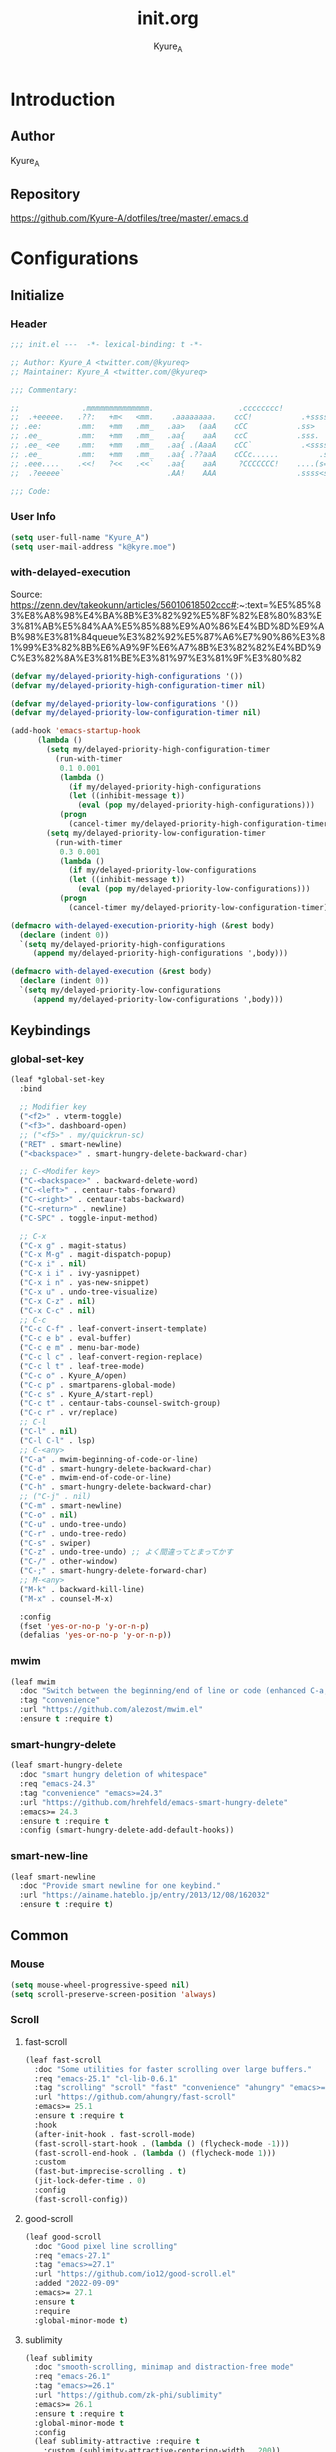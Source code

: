 #+title: init.org
#+description: Kyure_A's Emacs config
#+author: Kyure_A

* Introduction

** Author
Kyure_A


** Repository
https://github.com/Kyure-A/dotfiles/tree/master/.emacs.d


* Configurations

** Initialize
*** Header
#+begin_src emacs-lisp 
  ;;; init.el ---  -*- lexical-binding: t -*-

  ;; Author: Kyure_A <twitter.com/@kyureq>
  ;; Maintainer: Kyure_A <twitter.com/@kyureq>

  ;;; Commentary:

  ;;              .mmmmmmmmmmmmmm.                   .cccccccc!                .(.
  ;;  .+eeeee.   .??:   +m<   <mm.    .aaaaaaaa.    ccC!           .+sssss{    (!!
  ;; .ee:        .mm:   +mm   .mm_   .aa>   (aaA    cCC           .ss>         1!:
  ;; .ee_        .mm:   +mm   .mm_   .aa{    aaA    ccC           .sss.        !!
  ;; .ee_ <ee    .mm:   +mm   .mm_   .aa{ .(AaaA    cCC`           .<sssss    .!:
  ;; .ee_        .mm:   +mm   .mm_   .aa{ .??aaA    cCCc......         .ss:   ..
  ;; .eee....    .<<!   ?<<   .<<`   .aa{    aaA     ?CCCCCCC!    ....(s=: .!!-
  ;;  .?eeeee`                       .AA!    AAA                  .ssss<s!   .!!

  ;;; Code:  
#+end_src
*** User Info
#+begin_src emacs-lisp 
  (setq user-full-name "Kyure_A")
  (setq user-mail-address "k@kyre.moe")
#+end_src

*** with-delayed-execution
Source: https://zenn.dev/takeokunn/articles/56010618502ccc#:~:text=%E5%85%83%E8%A8%98%E4%BA%8B%E3%82%92%E5%8F%82%E8%80%83%E3%81%AB%E5%84%AA%E5%85%88%E9%A0%86%E4%BD%8D%E9%AB%98%E3%81%84queue%E3%82%92%E5%87%A6%E7%90%86%E3%81%99%E3%82%8B%E6%A9%9F%E6%A7%8B%E3%82%82%E4%BD%9C%E3%82%8A%E3%81%BE%E3%81%97%E3%81%9F%E3%80%82
#+begin_src emacs-lisp 
  (defvar my/delayed-priority-high-configurations '())
  (defvar my/delayed-priority-high-configuration-timer nil)

  (defvar my/delayed-priority-low-configurations '())
  (defvar my/delayed-priority-low-configuration-timer nil)

  (add-hook 'emacs-startup-hook
	    (lambda ()
	      (setq my/delayed-priority-high-configuration-timer
		    (run-with-timer
		     0.1 0.001
		     (lambda ()
		       (if my/delayed-priority-high-configurations
			   (let ((inhibit-message t))
			     (eval (pop my/delayed-priority-high-configurations)))
			 (progn
			   (cancel-timer my/delayed-priority-high-configuration-timer))))))
	      (setq my/delayed-priority-low-configuration-timer
		    (run-with-timer
		     0.3 0.001
		     (lambda ()
		       (if my/delayed-priority-low-configurations
			   (let ((inhibit-message t))
			     (eval (pop my/delayed-priority-low-configurations)))
			 (progn
			   (cancel-timer my/delayed-priority-low-configuration-timer))))))))

  (defmacro with-delayed-execution-priority-high (&rest body)
    (declare (indent 0))
    `(setq my/delayed-priority-high-configurations
	   (append my/delayed-priority-high-configurations ',body)))

  (defmacro with-delayed-execution (&rest body)
    (declare (indent 0))
    `(setq my/delayed-priority-low-configurations
	   (append my/delayed-priority-low-configurations ',body)))
#+end_src


** Keybindings
*** global-set-key
#+begin_src emacs-lisp 
  (leaf *global-set-key
    :bind

    ;; Modifier key
    ("<f2>" . vterm-toggle)
    ("<f3>". dashboard-open)
    ;; ("<f5>" . my/quickrun-sc)
    ("RET" . smart-newline)
    ("<backspace>" . smart-hungry-delete-backward-char)

    ;; C-<Modifer key>
    ("C-<backspace>" . backward-delete-word)
    ("C-<left>" . centaur-tabs-forward)
    ("C-<right>" . centaur-tabs-backward)
    ("C-<return>" . newline)
    ("C-SPC" . toggle-input-method)

    ;; C-x
    ("C-x g" . magit-status)
    ("C-x M-g" . magit-dispatch-popup)
    ("C-x i" . nil)
    ("C-x i i" . ivy-yasnippet)
    ("C-x i n" . yas-new-snippet)
    ("C-x u" . undo-tree-visualize)
    ("C-x C-z" . nil)
    ("C-x C-c" . nil)
    ;; C-c
    ("C-c C-f" . leaf-convert-insert-template)
    ("C-c e b" . eval-buffer)
    ("C-c e m" . menu-bar-mode)
    ("C-c l c" . leaf-convert-region-replace)
    ("C-c l t" . leaf-tree-mode)
    ("C-c o" . Kyure_A/open)
    ("C-c p" . smartparens-global-mode)
    ("C-c s" . Kyure_A/start-repl)
    ("C-c t" . centaur-tabs-counsel-switch-group)
    ("C-c r" . vr/replace)
    ;; C-l
    ("C-l" . nil)
    ("C-l C-l" . lsp)
    ;; C-<any>
    ("C-a" . mwim-beginning-of-code-or-line)
    ("C-d" . smart-hungry-delete-backward-char)
    ("C-e" . mwim-end-of-code-or-line)
    ("C-h" . smart-hungry-delete-backward-char)
    ;; ("C-j" . nil)
    ("C-m" . smart-newline)
    ("C-o" . nil)
    ("C-u" . undo-tree-undo)
    ("C-r" . undo-tree-redo)
    ("C-s" . swiper)
    ("C-z" . undo-tree-undo) ;; よく間違ってとまってかす
    ("C-/" . other-window)
    ("C-;" . smart-hungry-delete-forward-char)
    ;; M-<any>
    ("M-k" . backward-kill-line)
    ("M-x" . counsel-M-x)

    :config
    (fset 'yes-or-no-p 'y-or-n-p)
    (defalias 'yes-or-no-p 'y-or-n-p))
#+end_src

*** mwim
#+begin_src emacs-lisp
  (leaf mwim
    :doc "Switch between the beginning/end of line or code (enhanced C-a, C-e)"
    :tag "convenience"
    :url "https://github.com/alezost/mwim.el"
    :ensure t :require t)
#+end_src

*** smart-hungry-delete
#+begin_src emacs-lisp
    (leaf smart-hungry-delete
      :doc "smart hungry deletion of whitespace"
      :req "emacs-24.3"
      :tag "convenience" "emacs>=24.3"
      :url "https://github.com/hrehfeld/emacs-smart-hungry-delete"
      :emacs>= 24.3
      :ensure t :require t
      :config (smart-hungry-delete-add-default-hooks))
#+end_src

*** smart-new-line
#+begin_src emacs-lisp
    (leaf smart-newline
      :doc "Provide smart newline for one keybind."
      :url "https://ainame.hateblo.jp/entry/2013/12/08/162032"
      :ensure t :require t)
#+end_src


** Common
*** Mouse
#+begin_src emacs-lisp 
  (setq mouse-wheel-progressive-speed nil)
  (setq scroll-preserve-screen-position 'always)
#+end_src
*** Scroll
**** fast-scroll
#+begin_src emacs-lisp
  (leaf fast-scroll
    :doc "Some utilities for faster scrolling over large buffers."
    :req "emacs-25.1" "cl-lib-0.6.1"
    :tag "scrolling" "scroll" "fast" "convenience" "ahungry" "emacs>=25.1"
    :url "https://github.com/ahungry/fast-scroll"
    :emacs>= 25.1
    :ensure t :require t
    :hook
    (after-init-hook . fast-scroll-mode)
    (fast-scroll-start-hook . (lambda () (flycheck-mode -1)))
    (fast-scroll-end-hook . (lambda () (flycheck-mode 1)))
    :custom
    (fast-but-imprecise-scrolling . t)
    (jit-lock-defer-time . 0)
    :config
    (fast-scroll-config))
#+end_src
**** good-scroll
#+begin_src emacs-lisp
  (leaf good-scroll
    :doc "Good pixel line scrolling"
    :req "emacs-27.1"
    :tag "emacs>=27.1"
    :url "https://github.com/io12/good-scroll.el"
    :added "2022-09-09"
    :emacs>= 27.1
    :ensure t
    :require
    :global-minor-mode t)
#+end_src


**** sublimity
#+begin_src emacs-lisp
  (leaf sublimity
    :doc "smooth-scrolling, minimap and distraction-free mode"
    :req "emacs-26.1"
    :tag "emacs>=26.1"
    :url "https://github.com/zk-phi/sublimity"
    :emacs>= 26.1
    :ensure t :require t
    :global-minor-mode t
    :config
    (leaf sublimity-attractive :require t
      :custom (sublimity-attractive-centering-width . 200))
    (leaf sublimity-scroll :require t
      :custom (sublimity-scroll-weight . 5) (sublimity-scroll-drift-length . 10)))
#+end_src

*** Indent
#+begin_src emacs-lisp 
  (setq-default indent-tabs-mode nil)
#+end_src
*** save-place-mode
#+begin_src emacs-lisp 
  (with-delayed-execution
    (save-place-mode t))
#+end_src
*** System Language Setting
#+begin_src emacs-lisp 
  (set-language-environment "Japanese")
  (prefer-coding-system 'utf-8)
  (set-default 'buffer-file-coding-system 'utf-8)
#+end_src

*** Overwrite Region
#+begin_src emacs-lisp 
  (leaf delete-selection :doc "delete から overwrite に改名したほうがいい" :tag "builtin" :global-minor-mode delete-selection-mode)
#+end_src

*** After save
#+begin_src emacs-lisp
  (add-hook 'org-mode-hook
            (lambda ()
              (add-hook 'after-save-hook '(lambda () (org-babel-tangle-file "~/.emacs.d/init.org" "~/.emacs.d/init.el" "emacs-lisp")))))
#+end_src

*** Show Clock
#+begin_src emacs-lisp
  (leaf display-time
    :tag "builtin"
    :global-minor-mode t
    :custom
    (display-time-interval . 1)
    (display-time-string-forms . '((format "%s:%s:%s" 24-hours minutes seconds)))
    (display-time-day-and-date . t))
#+end_src


** Emacs Lisp Libraries
#+begin_src emacs-lisp 
    (leaf *emacs-lisp
      :doc "Emacs Lisp"
      :config

      (leaf async
	:doc "Asynchronous processing in Emacs"
	:req "emacs-24.4"
	:tag "async" "emacs>=24.4"
	:url "https://github.com/jwiegley/emacs-async"
	:added "2023-09-22"
	:emacs>= 24.4
	:ensure t
	:require t)

      (leaf async-await
	:doc "Async/Await"
	:req "emacs-25.1" "promise-1.1" "iter2-0.9.10"
	:tag "convenience" "await" "async" "emacs>=25.1"
	:url "https://github.com/chuntaro/emacs-async-await"
	:added "2023-06-30"
	:emacs>= 25.1
	:ensure t
	:after iter2)

      (leaf dash
	:doc "A modern list library for Emacs"
	:req "emacs-24"
	:tag "lisp" "extensions" "emacs>=24"
	:url "https://github.com/magnars/dash.el"
	:emacs>= 24
	:ensure t :require t)

      (leaf dotenv
	:el-get "pkulev/dotenv.el"
	:require t)

      (leaf el-project
	:doc "Generate project skelton for Emacs Lisp"
	:req "emacs-24.1"
	:tag "tools" "emacs>=24.1"
	:url "https://github.com/Kyure-A/el-project"
	:added "2023-12-31"
	:emacs>= 24.1
	:ensure t
	:require t)

      (leaf elsa
	:doc "Emacs Lisp Static Analyser"
	:req "emacs-26.1" "trinary-0" "f-0" "dash-2.14" "cl-lib-0.3" "lsp-mode-0" "ansi-0" "async-1.9.7" "lgr-0.1.0"
	:tag "lisp" "languages" "emacs>=26.1"
	:url "https://github.com/emacs-elsa/Elsa"
	:added "2023-06-29"
	:emacs>= 26.1
	:ensure t
	:require t
	:after trinary lsp-mode ansi lgr
	:config

	(elsa-lsp-register)

	(leaf flycheck-elsa
	  :doc "Flycheck for Elsa"
	  :req "emacs-25" "flycheck-0.14" "seq-2.0"
	  :tag "convenience" "emacs>=25"
	  :url "https://github.com/emacs-elsa/flycheck-elsa"
	  :added "2023-12-23"
	  :emacs>= 25
	  :ensure t
	  :after flycheck
	  :config
	  (add-hook 'emacs-lisp-mode-hook #'flycheck-elsa-setup)
	  (setq flycheck-elsa-backend 'eask)))

      (leaf elquery
	:doc "The HTML library for elisp"
	:req "emacs-25.1" "dash-2.13.0"
	:tag "webscale" "tools" "hypermedia" "html" "emacs>=25.1"
	:url "https://github.com/AdamNiederer/elquery"
	:added "2023-12-23"
	:emacs>= 25.1
	:ensure t
	:require t)

      (leaf f
	:doc "Modern API for working with files and directories"
	:req "emacs-24.1" "s-1.7.0" "dash-2.2.0"
	:tag "directories" "files" "emacs>=24.1"
	:url "http://github.com/rejeep/f.el"
	:added "2023-05-26"
	:emacs>= 24.1
	:require t
	:ensure t)

      (leaf ht
	:doc "The missing hash table library for Emacs"
	:req "dash-2.12.0"
	:tag "hash" "hash map" "hash table"
	:added "2023-08-02"
	:ensure t
	:require t)

      (leaf keg
	:doc "Modern Elisp package development system"
	:req "emacs-24.1"
	:tag "convenience" "emacs>=24.1"
	:url "https://github.com/conao3/keg.el"
	:added "2023-06-16"
	:emacs>= 24.1
	:ensure t
	:require t
	:config

	(leaf keg-mode
	  :doc "Major mode for editing Keg files"
	  :req "emacs-24.4"
	  :tag "convenience" "emacs>=24.4"
	  :url "https://github.com/conao3/keg.el"
	  :added "2023-06-16"
	  :emacs>= 24.4
	  :ensure t :require t)

	(leaf flycheck-keg
	  :doc "Flycheck for Keg projects"
	  :req "emacs-24.3" "keg-0.1" "flycheck-0.1"
	  :tag "convenience" "emacs>=24.3"
	  :url "https://github.com/conao3/keg.el"
	  :added "2023-06-16"
	  :emacs>= 24.3
	  :ensure t
	  :require t
	  :after keg flycheck))

      (leaf lisp-interaction :bind (:lisp-interaction-mode-map ("C-j" . eval-print-last-sexp)))

      (leaf package-build
	:doc "Tools for assembling a package archive"
	:req "emacs-26.1"
	:tag "tools" "maint" "emacs>=26.1"
	:url "https://github.com/melpa/package-build"
	:added "2023-11-15"
	:emacs>= 26.1
	:ensure t)

      (leaf package-lint
	:doc "A linting library for elisp package authors"
	:req "cl-lib-0.5" "emacs-24.4" "let-alist-1.0.6" "compat-29.1"
	:tag "lisp" "emacs>=24.4"
	:url "https://github.com/purcell/package-lint"
	:added "2023-11-15"
	:emacs>= 24.4
	:ensure t
	:after compat)

      (leaf promise
	:doc "Promises/A+"
	:req "emacs-25.1"
	:tag "convenience" "promise" "async" "emacs>=25.1"
	:url "https://github.com/chuntaro/emacs-promise"
	:emacs>= 25.1
	:ensure t :require t)

      (leaf queue
	:doc "Queue data structure"
	:tag "queue" "data structures" "extensions"
	:url "http://www.dr-qubit.org/emacs.php"
	:ensure t :require t)

      (leaf recur
	:doc "Tail call optimization"
	:req "emacs-24.3"
	:tag "lisp" "emacs>=24.3"
	:url "https://github.com/ROCKTAKEY/recur"
	:added "2023-08-02"
	:emacs>= 24.3
	:ensure t)

      (leaf request
	:doc "Compatible layer for URL request"
	:req "emacs-24.4"
	:tag "emacs>=24.4"
	:url "https://github.com/tkf/emacs-request"
	:emacs>= 24.4
	:ensure t :require t)

      (leaf s
	:doc "The long lost Emacs string manipulation library."
	:tag "strings"
	:ensure t :require t)

      (leaf undercover
	:doc "Test coverage library for Emacs Lisp"
	:req "emacs-24" "dash-2.0.0" "shut-up-0.3.2"
	:tag "tools" "coverage" "tests" "lisp" "emacs>=24"
	:url "https://github.com/sviridov/undercover.el"
	:added "2023-06-16"
	:emacs>= 24
	:ensure t
	:require t
	:after shut-up))
#+end_src


** Programming Languages
*** Arduino Style C
#+begin_src emacs-lisp 
  (leaf arduino-mode
    :doc "Major mode for editing Arduino code"
    :req "emacs-25.1" "spinner-1.7.3"
    :tag "arduino" "languages" "emacs>=25.1"
    :url "https://repo.or.cz/arduino-mode.git"
    :added "2023-11-25"
    :emacs>= 25.1
    :ensure t
    :after spinner)
#+end_src
*** Common Lisp
#+begin_src emacs-lisp 
    (leaf lisp-mode :require t :mode "\\.cl\\'")

    (leaf sly
      :doc "Sylvester the Cat's Common Lisp IDE"
      :req "emacs-24.3"
      :tag "sly" "lisp" "languages" "emacs>=24.3"
      :url "https://github.com/joaotavora/sly"
      :emacs>= 24.3
      :after prog
      :ensure t :require t
      :custom (inferior-lisp-program . "/usr/bin/sbcl")
      :config
      ;; (load "~/.roswell/helper.el")
      (defun start-sly ()
        "sly の挙動を slime に似せる"
        (interactive)
        (split-window-right)
        (sly)))
#+end_src
*** C++
#+begin_src emacs-lisp 
  (leaf cc-mode
    :doc "user customization variables for CC Mode"
    :tag "builtin"
    :after prog
    :hook
    (c-mode . (lambda () (setq c-basic-offset 8) (indent-tabs-mode . nil)))
    (c++-mode . (lambda () (setq c-basic-offset 8) (indent-tabs-mode . nil)))
    :custom
    (c-tab-always-indent . t))

  (leaf google-c-style
    :doc "Google's C/C++ style for c-mode"
    :tag "tools" "c"
    :after prog
    :ensure t :require t
    :hook ((c-mode c++-mode) . (lambda () (google-set-c-style))))
#+end_src
*** Dart
#+begin_src emacs-lisp 
  (leaf dart-mode
    :doc "Major mode for editing Dart files"
    :req "emacs-24.3"
    :tag "languages" "emacs>=24.3"
    :url "https://github.com/bradyt/dart-mode"
    :emacs>= 24.3
    :after prog
    :ensure t :require t
    :hook (dart-mode-hook . flycheck-mode)
    :custom
    (dart-enable-analysis-server . t))

  (leaf lsp-dart
    :doc "Dart support lsp-mode"
    :req "emacs-26.3" "lsp-treemacs-0.3" "lsp-mode-7.0.1" "dap-mode-0.6" "f-0.20.0" "dash-2.14.1" "dart-mode-1.0.5"
    :tag "extensions" "languages" "emacs>=26.3" "lsp"
    :url "https://emacs-lsp.github.io/lsp-dart"
    :emacs>= 26.3
    :ensure t :require t
    :after lsp-treemacs lsp-mode dap-mode dart-mode
    :commands lsp
    :hook ((dart-mode-hook . lsp))
    :config
    (dap-register-debug-template "Flutter :: Custom debug"
                                 (list :flutterPlatform "x86_64" :program "lib/main_debug.dart" :args
                                       '("--flavor" "customer_a"))))

  (leaf flutter
    :doc "Tools for working with Flutter SDK"
    :req "emacs-25.1"
    :tag "languages" "emacs>=25.1"
    :url "https://github.com/amake/flutter.el"
    :added "2023-08-22"
    :emacs>= 25.1
    :after dart-mode
    :ensure t
    :hook (dart-mode . (lambda ()
                         (add-hook 'after-save-hook #'flutter-run-or-hot-reload nil t))))

#+end_src

*** Dockerfile
#+begin_src emacs-lisp 
  (leaf dockerfile-mode
    :doc "Major mode for editing Docker's Dockerfiles"
    :req "emacs-24"
    :tag "tools" "processes" "languages" "docker" "emacs>=24"
    :url "https://github.com/spotify/dockerfile-mode"
    :added "2024-01-08"
    :emacs>= 24
    :ensure t)
#+end_src
*** F#
#+begin_src emacs-lisp 
    (leaf fsharp-mode
      :doc "Support for the F# programming language"
      :req "emacs-25"
      :tag "languages" "emacs>=25"
      :added "2023-10-21"
      :emacs>= 25
      :ensure t
      :custom (inferior-fsharp-program . ""))
#+end_src

*** Hylang
#+begin_src emacs-lisp 
  (leaf hy-mode
    :doc "Major mode for Hylang"
    :req "dash-2.18.0" "s-1.11.0" "emacs-24"
    :tag "python" "lisp" "languages" "emacs>=24"
    :url "http://github.com/hylang/hy-mode"
    :added "2023-08-03"
    :emacs>= 24
    :ensure t
    :require t
    :hook
    (hy-mode . (lambda ()
                 (setf hy-shell-interpreter-args
                       (concat "--repl-output-fn=hy.contrib.hy-repr.hy-repr "
                               hy-shell-interpreter-args))))
    :preface
    (defun hy-repl ()
      "Start hylang repl as if we were using slime."
      (interactive)
      (split-window-right)
      (multi-vterm)
      (vterm-send-string "source .venv/bin/activate")
      (vterm-send-return)
      (vterm-send-string "hy")
      (vterm-send-return)
      (sit-for 3)
      (let* ((vterm-buffer (buffer-name (current-buffer)))
             (result (with-current-buffer vterm-buffer
                       (buffer-string))))
        (message vterm-buffer)
        (when (or (s-contains-p "zsh: correct \'hy\'" result) (s-contains-p "command not found" result))
          (message "[hy-repl] hy could not be found. venv environment may not be activated or hy may not be installed.")
          (with-current-buffer vterm-buffer
            (let (kill-buffer-hook kill-buffer-query-functions)
              (kill-buffer)))
          (delete-window))))
    )
#+end_src

*** pwsh
#+begin_src emacs-lisp 
  (leaf powershell
    :doc "Mode for editing PowerShell scripts"
    :req "emacs-24"
    :tag "languages" "powershell" "emacs>=24"
    :url "http://github.com/jschaf/powershell.el"
    :added "2023-06-02"
    :emacs>= 24
    :after prog
    :ensure t)

  (leaf lsp-pwsh
    :doc "client for PowerShellEditorServices"
    :tag "out-of-MELPA" "lsp"
    :added "2023-06-02"
    :require t
    :after lsp powershell)
#+end_src

*** Rust
#+begin_src emacs-lisp 
  (leaf rust-mode
    :doc "A major-mode for editing Rust source code"
    :req "emacs-25.1"
    :tag "languages" "emacs>=25.1"
    :url "https://github.com/rust-lang/rust-mode"
    :added "2023-04-19"
    :emacs>= 25.1
    :after prog
    :ensure t
    :hook (rust-mode . lsp))

  (leaf cargo
    :doc "Emacs Minor Mode for Cargo, Rust's Package Manager."
    :req "emacs-24.3" "markdown-mode-2.4"
    :tag "tools" "emacs>=24.3"
    :added "2023-06-01"
    :emacs>= 24.3
    :ensure t
    :after markdown-mode
    :hook (rust-mode . cargo-minor-mode)
    :config (add-to-list 'exec-path (expand-file-name "~/.cargo/bin")))

  (leaf lsp-rust
    :after lsp
    :hook (rust-mode . lsp)
    :custom (lsp-rust-server . 'rust-analyzer))
#+end_src

*** Svelte
#+begin_src emacs-lisp 
  (leaf svelte-mode
    :doc "Emacs major mode for Svelte"
    :req "emacs-26.1"
    :tag "languages" "wp" "emacs>=26.1"
    :url "https://github.com/leafOfTree/svelte-mode"
    :added "2023-07-24"
    :emacs>= 26.1
    :ensure t)

  (leaf lsp-svelte
    :doc "LSP Svelte integration"
    :tag "out-of-MELPA" "svelte" "lsp"
    :added "2023-07-26"
    :after svelte-mode
    :require t)
#+end_src

*** TypeScript
#+begin_src emacs-lisp 
  (leaf typescript-mode
    :doc "Major mode for editing typescript"
    :req "emacs-24.3"
    :tag "languages" "typescript" "emacs>=24.3"
    :url "http://github.com/ananthakumaran/typescript.el"
    :emacs>= 24.3
    :after prog
    :ensure t :require t
    :mode "\\.ts\\'" "\\.tsx\\'" "\\.mts\\'" "\\.cts\\'")

  (leaf tide
    :doc "Typescript Interactive Development Environment"
    :req "emacs-25.1" "dash-2.10.0" "s-1.11.0" "flycheck-27" "typescript-mode-0.1" "cl-lib-0.5"
    :tag "typescript" "emacs>=25.1"
    :url "http://github.com/ananthakumaran/tide"
    :emacs>= 25.1
    :ensure t :require t
    :after flycheck typescript-mode
    :hook
    (typescript-mode-hook . tide-start)
    :custom
    (tide-node-executable . "~/.asdf/installs/nodejs/19.0.0/bin/node")
    :config
    (defun tide-start ()
      (interactive)
      (tide-setup)
      (flycheck-mode t)
      (setq flycheck-check-syntax-automatically '(save mode-enabled))
      (eldoc-mode t)
      (tide-hl-identifier-mode t)
      (company-mode t)))
#+end_src

*** Vue.js
#+begin_src emacs-lisp 
  (leaf vue-mode
    :doc "Major mode for vue component based on mmm-mode"
    :req "mmm-mode-0.5.5" "vue-html-mode-0.2" "ssass-mode-0.2" "edit-indirect-0.1.4"
    :tag "languages"
    :added "2023-02-26"
    :after prog
    :ensure t
    :after mmm-mode vue-html-mode ssass-mode edit-indirect)
#+end_src


** Markup Languages
*** CSV
#+begin_src emacs-lisp 
  (leaf csv-mode
    :doc "Major mode for editing comma/char separated values"
    :req "emacs-27.1" "cl-lib-0.5"
    :tag "convenience" "emacs>=27.1"
    :url "https://elpa.gnu.org/packages/csv-mode.html"
    :emacs>= 27.1
    :after prog
    :ensure t :require t
    :mode "\\.csv\\'")
#+end_src

*** Markdown
#+begin_src emacs-lisp 
  (leaf markdown-mode
    :doc "Major mode for Markdown-formatted text"
    :req "emacs-26.1"
    :tag "itex" "github flavored markdown" "markdown" "emacs>=26.1"
    :url "https://jblevins.org/projects/markdown-mode/"
    :emacs>= 26.1
    :after prog
    :ensure t :require t
    :commands markdown-mode
    :mode (("\\.md\\'" . gfm-mode)
           ("\\.markdown\\'" . gfm-mode))
    :custom
    (markdown-command . "github-markup")
    (markdown-command-needs-filename . t))
#+end_src
*** Org-mode
#+begin_src emacs-lisp 
  (leaf org-mode
    :tag "builtin"
    :custom
    (org-directory . "~/document/org")
    (org-latex-pdf-process .  '("lualatex --draftmode %f"
                                "lualatex %f"))
    (org-startup-truncated . nil)
    (org-enforce-todo-dependencies . t)
    (org-support-shift-select . t)
    :config

    (leaf org-roam
      :doc "A database abstraction layer for Org-mode"
      :req "emacs-26.1" "dash-2.13" "org-9.4" "emacsql-20230228" "magit-section-3.0.0"
      :tag "convenience" "roam" "org-mode" "emacs>=26.1"
      :url "https://github.com/org-roam/org-roam"
      :added "2023-12-02"
      :emacs>= 26.1
      :ensure t
      :after org emacsql magit-section)

    (leaf org-roam-ui
      :doc "User Interface for Org-roam"
      :req "emacs-27.1" "org-roam-2.0.0" "simple-httpd-20191103.1446" "websocket-1.13"
      :tag "outlines" "files" "emacs>=27.1"
      :url "https://github.com/org-roam/org-roam-ui"
      :added "2023-12-02"
      :emacs>= 27.1
      :ensure t
      :after org-roam websocket)

    (leaf org-modern
      :doc "Modern looks for Org"
      :req "emacs-27.1"
      :tag "emacs>=27.1"
      :url "https://github.com/minad/org-modern"
      :emacs>= 27.1
      :ensure t :require t
      :after org
      :hook
      (org-mode-hook . org-modern-mode)
      (org-agenda-finalize-hook . org-modern-agenda))

    (leaf org-tempo :require t)

    (leaf ox-beamer
      :require t
      :after org
      :custom
      (org-latex-pdf-process . '("lualatex --draftmode %f"
                                 "lualatex %f"))

      (org-latex-default-class . "ltjsarticle")
      :config
      (add-to-list 'org-latex-classes
                   '("beamer"
                     "\\documentclass[presentation]{beamer}
  [NO-DEFAULT-PACKAGES]
  \\usepackage{luatexja}
  \\usepackage{textcomp}
  \\usepackage{graphicx}
  % \\usepackage{booktabs}
  \\usepackage{longtable}
  \\usepackage{wrapfig}
  \\usepackage{ulem}
  \\usepackage{hyperref}
  \\hypersetup{pdfencoding=auto, linkbordercolor={0 1 0}}
  %% Fonts
  % mathematical font
  \\usepackage{fontspec}
  \\usepackage{amsmath, amssymb}
  % Japanese
  \\usepackage{luacode}
  \\usepackage{luatexja-otf}
  \\usepackage[ipaex]{luatexja-preset}
  \\renewcommand{\\kanjifamilydefault}{\\gtdefault}
  %%
  \\setbeamercovered{transparent}
  \\setbeamertemplate{navigation symbols}{}"
                       ("\\section{%s}" . "\\section*{%s}")
                       ("\\subsection{%s}" . "\\subsection*{%s}")
                       ("\\subsubsection{%s}" . "\\subsubsection*{%s}")
                       ("\\paragraph{%s}" . "\\paragraph*{%s}")
                       ("\\subparagraph{%s}" . "\\subparagraph*{%s}"))))

    )
#+end_src
*** VHDL
#+begin_src emacs-lisp 
    (leaf vhdl-mode
      :doc "major mode for editing VHDL code"
      :tag "builtin" "nand2tetris"
      :added "2022-08-28"
      :require t
      :after prog
      :mode "\\.hdl$")
#+end_src
*** Web-mode
#+begin_src emacs-lisp 
  (leaf web-mode
    :doc "major mode for editing web templates"
    :req "emacs-23.1"
    :tag "languages" "emacs>=23.1"
    :url "https://web-mode.org"
    :emacs>= 23.1
    :after prog
    :ensure t :require t
    :mode
    "\\.[agj]sp\\'"
    "\\.as[cp]x\\'"
    "\\.djhtml\\'"
    "\\.ejs\\'"
    "\\.erb\\'"
    "\\.html\\'"
    "\\.js\\'"
    "\\.jsx\\'"
    "\\.mustache\\'"
    "\\.php\\'"
    "\\.phtml\\'"
    "\\.tpl\\'"
    "\\.vue\\'"
    :custom
    (web-mode-markup-indent-offset . 2)
    (web-mode-enable-auto-pairing . t)
    (web-mode-enable-auto-closing . t)
    (web-mode-tag-auto-close-style . 2)
    (web-mode-enable-auto-quoting . nil)
    (web-mode-enable-current-column-highlight . t)
    (web-mode-enable-current-element-highlight . t)
    :config
    (leaf html+-mode :require nil)
    (with-eval-after-load 'web-mode (sp-local-pair '(web-mode) "<" ">" :actions :rem))
    (put 'web-mode-markup-indent-offset 'safe-local-variable 'integerp))
#+end_src

*** YAML
#+begin_src emacs-lisp 
  (leaf yaml-mode
     :doc "Major mode for editing YAML files"
     :req "emacs-24.1"
     :tag "yaml" "data" "emacs>=24.1"
     :url "https://github.com/yoshiki/yaml-mode"
     :emacs>= 24.1
     :after prog
     :ensure t
     :mode
     "\\.yml$"
     "\\.yaml$")
#+end_src


*** aa

#+begin_src emacs-lisp 

    (leaf *shellscript
      :config
      (leaf sh-mode :require nil)

      (leaf modern-sh
        :doc "Minor mode for editing shell script"
        :req "emacs-25.1" "hydra-0.15.0" "eval-in-repl-0.9.7"
        :tag "programming" "languages" "emacs>=25.1"
        :url "https://github.com/damon-kwok/modern-sh"
        :added "2023-04-20"
        :emacs>= 25.1
        :ensure t
        :require t
        :after hydra eval-in-repl
        :mode
        "\\.sh\\'"
        "\\.zsh\\'"
        :hook (sh-mode . modern-sh-mode))

      (leaf flymake-shellcheck
        :doc "A bash/sh Flymake backend powered by ShellCheck"
        :req "emacs-26"
        :tag "emacs>=26"
        :url "https://github.com/federicotdn/flymake-shellcheck"
        :added "2023-02-13"
        :emacs>= 26
        :ensure t))
 

#+end_src


** Shell
*** Eat
#+begin_src emacs-lisp
  (leaf eat
    :doc "Emulate A Terminal, in a region, in a buffer and in Eshell"
    :req "emacs-26.1" "compat-29.1"
    :tag "processes" "terminals" "emacs>=26.1"
    :url "https://codeberg.org/akib/emacs-eat"
    :added "2023-12-31"
    :emacs>= 26.1
    :ensure t
    :after compat)
#+end_src

*** Vterm
Disabled by default.
#+begin_src emacs-lisp :tangle no
  (leaf vterm
    :doc "Fully-featured terminal emulator"
    :req "emacs-25.1"
    :tag "terminals" "emacs>=25.1"
    :url "https://github.com/akermu/emacs-libvterm"
    :emacs>= 25.1
    :ensure t :require nil
    :custom
    (vterm-buffer-name-string . t)
    (vterm-clear-scrollback-when-clearing . t)
    (vterm-keymap-exceptions . '("<f1>"
                                 "<f2>"
                                 "<f10>"
                                 "C-<prior>"
                                 "C-<next>"
                                 "C-RET"
                                 "C-SPC"
                                 "C-c"
                                 "C-g"
                                 "C-l"
                                 "C-s"
                                 "C-u"
                                 "C-v"
                                 "C-w"
                                 "C-x"
                                 "C-y"
                                 "M-v"
                                 "M-w"
                                 "M-x"
                                 "M-y"))
    (vterm-max-scrollback . 5000)
    :config
    (leaf multi-vterm
      :doc "Like multi-term.el but for vterm"
      :req "emacs-26.3" "vterm-0.0" "project-0.3.0"
      :tag "processes" "terminals" "emacs>=26.3"
      :url "https://github.com/suonlight/multi-libvterm"
      :added "2023-07-10"
      :emacs>= 26.3
      :ensure t
      :require nil
      :after vterm project)
    (leaf vterm-toggle
      :doc "Toggles between the vterm buffer and other buffers."
      :req "emacs-25.1" "vterm-0.0.1"
      :tag "terminals" "vterm" "emacs>=25.1"
      :url "https://github.com/jixiuf/vterm-toggle"
      :emacs>= 25.1
      :ensure t
      :require nil
      :after vterm)
    (add-to-list 'vterm-eval-cmds '("update-pwd" (lambda (path) (setq default-directory path)))))
#+end_src


** Extensions
*** Centaur-tabs
#+begin_src emacs-lisp 
  (leaf centaur-tabs
    :doc "Aesthetic, modern looking customizable tabs plugin"
    :req "emacs-24.4" "powerline-2.4" "cl-lib-0.5"
    :tag "emacs>=24.4"
    :url "https://github.com/ema2159/centaur-tabs"
    :emacs>= 24.4
    :ensure t
    :require t
    :global-minor-mode t
    :custom
    (centaur-tabs-height . 30)
    (centaur-tabs-hide-tabs-hooks . nil)
    (centaur-tabs-set-icons . t)
    (centaur-tabs-set-bar . 'under)
    (x-underline-at-descent-line . t)
    (centaur-tabs-style . "bar")
    (centaur-tabs-set-modified-marker . t)
    (centaur-tabs-show-navigation-buttons . t)
    (centaur-tabs-adjust-buffer-order . t)
    (centaur-tabs-cycle-scope . 'groups)
    (centaur-tabs-buffer-groups-function . 'centaur-tabs-buffer-groups) ;; centaur-tabs-group-by-projcetile-project しているため、my/centaur-tabs-buffer-groups は意味ない
    :config
    (centaur-tabs-group-by-projectile-project)
    (centaur-tabs-headline-match)
    (centaur-tabs-enable-buffer-reordering)
    (centaur-tabs-change-fonts "arial" 90)
    :preface
    (defun centaur-tabs-buffer-groups ()
      (list
       (cond
        ((derived-mode-p 'eshell-mode 'term-mode 'shell-mode 'vterm-mode 'multi-term-mode 'dired-mode 'magit-mode) "Terminal")
        ((derived-mode-p 'emacs-lisp-mode) "Emacs")
        ((string-match-p (rx (or
                              "\*dashboard\*"
                              "\*scratch\*"
                              "\*sdcv\*"
                              "\*setup-tracker\*"
                              "\*tramp"
                              "\*Completions\*"
                              "\*Flycheck errors\*"
                              "\*Ido Completions\*"
                              "\*Messages\*"
                              "\*Warnings\*"
                              ))
                         (buffer-name))
         "Emacs")
        ((string-match-p (rx (or
                              "\*copilot events\*"
                              "\*copilot stderr\*"
                                  ))
                         (buffer-name))
         "Copilot")
        ((string-match-p (rx (or
                              "\*rust-analyzer::stderr\*"
                              "\*rust-analyzer\*"
                              ))
                         (buffer-name))
         "rust-analyzer")
        ((string-(message "message" format-args)atch-p (rx (or
                                  "\*clang-error\*"
                                  "\*clang-output\*"
                                  ))
                 (buffer-name))
         "C++")
        ((derived-mode-p 'c++-mode) "C++")
        (t "Common")))))
#+end_src

*** company
#+begin_src emacs-lisp 
    (leaf company
      :doc "Modular text completion framework"
      :req "emacs-25.1"
      :tag "matching" "convenience" "abbrev" "emacs>=25.1"
      :url "http://company-mode.github.io/"
      :emacs>= 25.1
      :ensure t :require t
      :global-minor-mode global-company-mode
      :bind (:company-active-map ( "<tab>" . company-complete-common-or-cycle))
      :custom
      (company-idle-delay . 0)
      (company-minimum-prefix-length . 2)
      (company-selection-wrap-around . t)
      (company-tooltip-align-annotations . t)
      (company-require-match . 'never)
      (company-transformers . '(company-sort-by-statistics company-sort-by-backend-importance))
      :config

      (leaf company-box
	:doc "Company front-end with icons"
	:req "emacs-26.0.91" "dash-2.19.0" "company-0.9.6" "frame-local-0.0.1"
	:tag "convenience" "front-end" "completion" "company" "emacs>=26.0.91"
	:url "https://github.com/sebastiencs/company-box"
	:emacs>= 26.0
	:ensure t :require t
	:require t
	:after company frame-local
	:hook ((company-mode-hook . company-box-mode))
	:custom
	(company-box-icons-alist . 'company-box-icons-all-the-icons)
	(company-box-doc-enable . nil))

      (leaf company-clang :doc "company-mode completion backend for Clang" :after company)

      (leaf company-etags :doc "company-mode completion backend for etags" :after company)

      (leaf company-gtags :doc "company-mode completion backend for GNU Global" :after company)

      (leaf company-statistics
	:doc "Sort candidates using completion history"
	:req "emacs-24.3" "company-0.8.5"
	:tag "matching" "convenience" "abbrev" "emacs>=24.3"
	:url "https://github.com/company-mode/company-statistics"
	:emacs>= 24.3
	:ensure t :require t
	:require t
	:after company
	:global-minor-mode t
	:hook (after-init-hook))

      (leaf company-posframe
	:doc "Use a posframe as company candidate menu"
	:req "emacs-26.0" "company-0.9.0" "posframe-0.9.0"
	:tag "matching" "convenience" "abbrev" "emacs>=26.0"
	:url "https://github.com/tumashu/company-posframe"
	:emacs>= 26.0
	:ensure t :require t
	:after company posframe
	:global-minor-mode t)

      (leaf company-quickhelp
	:doc "Popup documentation for completion candidates"
	:req "emacs-24.3" "company-0.8.9" "pos-tip-0.4.6"
	:tag "quickhelp" "documentation" "popup" "company" "emacs>=24.3"
	:url "https://www.github.com/expez/company-quickhelp"
	:emacs>= 24.3
	:ensure t :require t
	:after company pos-tip
	:custom (company-quickhelp-delay . 0.1))

      (leaf company-shell
	:doc "Company mode backend for shell functions"
	:req "emacs-24.4" "company-0.8.12" "dash-2.12.0" "cl-lib-0.5"
	:tag "auto-completion" "shell" "company" "emacs>=24.4"
	:url "https://github.com/Alexander-Miller/company-shell"
	:added "2023-04-20"
	:emacs>= 24.4
	:ensure t
	:after company
	:config (add-to-list 'company-backends 'company-shell))
      )
#+end_src

*** Dashboard
#+begin_src emacs-lisp 
    (leaf dashboard
      :doc "A startup screen extracted from Spacemacs"
      :req "emacs-26.1"
      :tag "dashboard" "tools" "screen" "startup" "emacs>=26.1"
      :url "https://github.com/emacs-dashboard/emacs-dashboard"
      :emacs>= 26.1
      :ensure t :require t
      :hook (after-init-hook . dashboard-setup-startup-hook)
      :bind
      (("<f3>" . open-dashboard)
       (:dashboard-mode-map ("<f3>" . quit-dashboard)))
      :custom
      (dashboard-items . '((bookmarks . 5)
                           (recents  . 5)
                           (projects . 5)))
      (initial-buffer-choice . (lambda () (get-buffer "*dashboard*")))
      (dashboard-center-content . t)
      (dashboard-set-heading-icons . t)
      (dashboard-set-file-icons . t)
      (dashboard-banner-logo-title . "Kyure_A's Emacs")
      :config
      (setq dashboard-footer-messages '("「今日も一日がんばるぞい！」 - 涼風青葉"
                                        "「なんだかホントに入社した気分です！」 - 涼風青葉"
                                        "「そしてそのバグの程度で実力も知れるわけです」- 阿波根うみこ"
                                        "「えーー！なるっちの担当箇所がバグだらけ！？」 - 桜ねね"
                                        "「C++ を完全に理解してしまったかもしれない」 - 桜ねね"
                                        "「これでもデバッグはプロ級だし 今はプログラムの知識だってあるんだからまかせてよね！」 - 桜ねね"))
      :preface

      (leaf open-dashboard
        :url "https://github.com/seagle0128/.emacs.d/blob/8cbec0c132cd6de06a8c293598a720d377f3f5b9/lisp/init-dashboard.el#L198"
        :preface
        (defun open-dashboard ()
          "Open the *dashboard* buffer and jump to the first widget."
          (interactive)
          ;; Check if need to recover layout
          (if (length> (window-list-1)
                       ;; exclude `treemacs' window
                       (if (and (fboundp 'treemacs-current-visibility)
                                (eq (treemacs-current-visibility) 'visible))
                           2
                         1))
              (setq dashboard-recover-layout-p t))
          ;; Display dashboard in maximized window
          (delete-other-windows)
          ;; Refresh dashboard buffer
          (dashboard-refresh-buffer)
          ;; Jump to the first section
          (dashboard-goto-recent-files)))

      (leaf quit-dashboard
        :url "https://github.com/seagle0128/.emacs.d/blob/8cbec0c132cd6de06a8c293598a720d377f3f5b9/lisp/init-dashboard.el#L219"
        :preface
        (defun quit-dashboard ()
          "Quit dashboard window."
          (interactive)
          (quit-window t)
          (and dashboard-recover-layout-p
               (and (bound-and-true-p winner-mode) (winner-undo))
               (setq dashboard-recover-layout-p nil))))
      :config
      (setf dashboard-startup-banner (if (or (eq window-system 'x) (eq window-system 'ns) (eq window-system 'w32)) "~/.emacs.d/static/banner.png" "~/.emacs.d/static/banner.txt")))
#+end_src

*** Dirvish/Dired
#+begin_src emacs-lisp 
  (leaf dirvish
    :doc "A modern file manager based on dired mode"
    :req "emacs-27.1" "transient-0.3.7"
    :tag "convenience" "files" "emacs>=27.1"
    :url "https://github.com/alexluigit/dirvish"
    :added "2023-06-07"
    :emacs>= 27.1
    :after dired
    :ensure t
    :init (dirvish-override-dired-mode)
    :custom
    (dirvish-attributes . '(vc-state subtree-state all-the-icons collapse git-msg file-time file-size))
    (dirvish-preview-dispatchers . (cl-substitute 'pdf-preface 'pdf dirvish-preview-dispatchers))    
    :config

    (leaf dired
      :tag "builtin"
      :bind
      (:dired-mode-map
       ("RET" . dired-open-in-accordance-with-situation)
       ("<right>" . dired-open-in-accordance-with-situation)
       ("<left>" . dired-up-directory)
       ("a" . dired-find-file)
       ("e" . wdired-change-to-wdired-mode))
      :custom
      (dired-recursive-copies . 'always)
      :config
      ;; (ffap-bindings) ;; find-file を便利にするが、ちょっと挙動が嫌なので OFF にした

      (leaf dired-async
        :doc "Asynchronous dired actions"
        :tag "out-of-MELPA" "network" "async" "dired"
        :url "https://github.com/jwiegley/emacs-async"
        :added "2023-09-22"
        :after dired async
        :require t)

      (leaf dired-toggle
        :doc "Show dired as sidebar and will not create new buffers when changing dir"
        :tag "sidebar" "dired"
        :url "https://github.com/fasheng/dired-toggle"
        :after dired
        :ensure t :require t)

      (leaf dired-k
        :doc "Highlight dired by size, date, git status"
        :req "emacs-24.3"
        :tag "emacs>=24.3"
        :url "https://github.com/emacsorphanage/dired-k"
        :emacs>= 24.3
        :ensure t :require t
        :after dired
        :hook (dired-initial-position-hook . dired-k))

      (leaf wdired
        :doc "Rename files editing their names in dired buffers"
        :tag "builtin"
        :after dired
        :require t)

      (leaf dired-toggle-sudo
        :doc "Browse directory with sudo privileges."
        :tag "dired" "emacs"
        :added "2023-07-21"
        :after dired
        :ensure t)

      (leaf dired-preview
        :doc "Automatically preview file at point in Dired"
        :req "emacs-27.1"
        :tag "convenience" "files" "emacs>=27.1"
        :url "https://git.sr.ht/~protesilaos/dired-preview"
        :added "2023-07-30"
        :after dired
        :emacs>= 27.1
        :ensure t)

      (put 'dired-find-alternate-file 'disabled nil))

    :preface

    (leaf dired-open-in-accordance-with-situation
      :url "https://nishikawasasaki.hatenablog.com/entry/20120222/1329932699"
      :preface
      (defun dired-open-in-accordance-with-situation ()
        (interactive)
        (let ((file (dired-get-filename)))
          (if (file-directory-p file)
              (dired-find-alternate-file)
            (dired-find-file))))))
#+end_src

*** editorconfig
#+begin_src emacs-lisp
  (leaf editorconfig
    :doc "EditorConfig Emacs Plugin"
    :req "cl-lib-0.5" "nadvice-0.3" "emacs-24"
    :tag "emacs>=24"
    :url "https://github.com/editorconfig/editorconfig-emacs#readme"
    :emacs>= 24
    :ensure t :require t
    :after nadvice
    :global-minor-mode t)
#+end_src

*** Flycheck
#+begin_src emacs-lisp
    (leaf flycheck
      :doc "On-the-fly syntax checking"
      :req "dash-2.12.1" "pkg-info-0.4" "let-alist-1.0.4" "seq-1.11" "emacs-24.3"
      :tag "tools" "languages" "convenience" "emacs>=24.3"
      :url "http://www.flycheck.org"
      :emacs>= 24.3
      :ensure t :require t
      :global-minor-mode global-flycheck-mode
      :bind (:flycheck-mode-map
             ("M-n" . flycheck-next-error)
             ("M-p" . flycheck-previous-error))
      :custom (flycheck-idle-change-delay . 0))
#+end_src

*** GitHub Copilot
GitHub Education License was expired
#+begin_src emacs-lisp :tangle no
  (leaf copilot
    :doc "An unofficial Copilot plugin for Emacs"
    :req "emacs-27.2" "s-1.12.0" "dash-2.19.1" "editorconfig-0.8.2" "jsonrpc-1.0.14"
    :tag "out-of-MELPA" "emacs>=27.2"
    :emacs>= 27.2
    :quelpa (copilot :repo "zerolfx/copilot.el"
                  :fetcher github
                  :upgrade t)
    :after editorconfig jsonrpc
    :require t
    :hook (prog-mode . copilot-mode)
    ;;:custom (copilot-node-executable . "~/.asdf/installs/nodejs/17.9.1/bin/node")
    :config

    (delq 'company-preview-if-just-one-frontend company-frontends)

    (leaf company-copilot-tab
      :url "https://github.com/zerolfx/copilot.el/blob/9b13478720581580a045ac76ad68be075466a963/readme.md?plain=1#L152"
      :after company
      :bind ;; (:company-active-map ( "<tab>" . company-copilot-tab))
      :preface
      (defun company-copilot-tab ()
     (interactive)
     (or (copilot-accept-completion)
         (company-indent-or-complete-common nil)))))

#+end_src

*** hydra
#+begin_src emacs-lisp
  (leaf hydra
    :doc "Make bindings that stick around."
    :req "cl-lib-0.5" "lv-0"
    :tag "bindings"
    :url "https://github.com/abo-abo/hydra"
    :ensure t :require t
    :after lv)
#+end_src

*** ivy/counsel
#+begin_src emacs-lisp 
  (leaf counsel
    :doc "Various completion functions using Ivy"
    :req "emacs-24.5" "ivy-0.13.4" "swiper-0.13.4"
    :tag "tools" "matching" "convenience" "emacs>=24.5"
    :url "https://github.com/abo-abo/swiper"
    :emacs>= 24.5
    :ensure t :require t
    :after ivy swiper
    :global-minor-mode t
    :bind
    (:counsel-mode-map ([remap find-file] . nil))
    :custom
    (counsel-find-file-ignore-regexp . (regexp-opt '("./" "../")))
    (read-file-name-function . #'disable-counsel-find-file)
    :preface
    (leaf disable-counsel-find-file
      :url "https://qiita.com/takaxp/items/2fde2c119e419713342b#counsel-find-file-%E3%82%92%E4%BD%BF%E3%82%8F%E3%81%AA%E3%81%84"
      :preface
      (defun disable-counsel-find-file (&rest args)
        "Disable `counsel-find-file' and use the original `find-file' with ARGS."
        (let ((completing-read-function #'completing-read-default)
              (completion-in-region-function #'completion--in-region))
          (apply #'read-file-name-default args))))
    :config

    (leaf counsel-projectile
      :doc "Ivy integration for Projectile"
      :req "counsel-0.13.4" "projectile-2.5.0"
      :tag "convenience" "project"
      :url "https://github.com/ericdanan/counsel-projectile"
      :added "2022-09-01"
      :ensure t
      :after counsel projectile
      :global-minor-mode counsel-projectile-mode))

  (leaf ivy
    :doc "Incremental Vertical completYon"
    :req "emacs-24.5"
    :tag "matching" "emacs>=24.5"
    :url "https://github.com/abo-abo/swiper"
    :emacs>= 24.5
    :ensure t :require t
    :global-minor-mode t
    :custom
    (ivy-use-virtual-buffers . t)
    (ivy-wrap . t)
    (ivy-extra-directories . t)
    (enable-recursive-minibuffers . t)
    :config

    (leaf ivy-rich
      :doc "More friendly display transformer for ivy"
      :req "emacs-25.1" "ivy-0.13.0"
      :tag "ivy" "convenience" "emacs>=25.1"
      :url "https://github.com/Yevgnen/ivy-rich"
      :emacs>= 25.1
      :ensure t :require t
      :after ivy
      :global-minor-mode t)

    (leaf ivy-posframe
      :doc "Using posframe to show Ivy"
      :req "emacs-26.0" "posframe-1.0.0" "ivy-0.13.0"
      :tag "ivy" "matching" "convenience" "abbrev" "emacs>=26.0"
      :url "https://github.com/tumashu/ivy-posframe"
      :emacs>= 26.0
      :ensure t :require t
      :after posframe ivy
      :custom (ivy-posframe-display-functions-alist . '((t . ivy-posframe-display-at-frame-center))))
    )

  (leaf swiper
    :doc "Isearch with an overview. Oh, man!"
    :req "emacs-24.5" "ivy-0.13.4"
    :tag "matching" "emacs>=24.5"
    :url "https://github.com/abo-abo/swiper"
    :emacs>= 24.5
    :ensure t :require t
    :after ivy)
#+end_src
*** lsp
#+begin_src emacs-lisp
    (leaf lsp-mode
      :doc "LSP mode"
      :req "emacs-26.1" "dash-2.18.0" "f-0.20.0" "ht-2.3" "spinner-1.7.3" "markdown-mode-2.3" "lv-0"
      :tag "languages" "emacs>=26.1" "lsp"
      :url "https://github.com/emacs-lsp/lsp-mode"
      :url "https://blog.medalotte.net/archives/473"
      :emacs>= 26.1
      :ensure t :require t
      :after spinner markdown-mode lv
      :commands lsp
      :custom
      (lsp-enable-snippet . t)
      (lsp-enable-indentation . nil)
      (lsp-prefer-flymake . nil)
      (lsp-document-sync-method . 2)
      (lsp-inhibit-message . t)
      (lsp-message-project-root-warning . t)
      (create-lockfiles . nil)
      (lsp-prefer-capf . t)
      (lsp-headerline-breadcrumb-mode . t))
#+end_src
*** minimap
#+begin_src emacs-lisp
  (leaf minimap
    :doc "Sidebar showing a \"mini-map\" of a buffer"
    :url "http://elpa.gnu.org/packages/minimap.html"
    :added "2023-09-05"
    :ensure t)
#+end_src

*** multiple-cursors
#+begin_src emacs-lisp
  (leaf multiple-cursors
    :doc "Multiple cursors for Emacs."
    :req "cl-lib-0.5"
    :tag "cursors" "editing"
    :url "https://github.com/magnars/multiple-cursors.el"
    :added "2023-12-04"
    :ensure t)
#+end_src

*** neotree
#+begin_src emacs-lisp
  (leaf neotree
    :doc "A tree plugin like NerdTree for Vim"
    :req "cl-lib-0.5"
    :url "https://github.com/jaypei/emacs-neotree"
    :ensure t :require t
    :custom
    (neo-smart-open . t)
    (neo-create-file-auto-open . t)
    (neo-theme . (if (display-graphic-p) 'icons 'arrow)))
#+end_src

*** pdf-tools
#+begin_src emacs-lisp
  (leaf pdf-tools
    :doc "Support library for PDF documents"
    :req "emacs-26.3" "tablist-1.0" "let-alist-1.0.4"
    :tag "multimedia" "files" "emacs>=26.3"
    :url "http://github.com/vedang/pdf-tools/"
    :added "2023-07-23"
    :emacs>= 26.3
    :ensure t
    :require t
    :after tablist
    :config (pdf-tools-install)
    (pdf-loader-install))
#+end_src

*** projectile
#+begin_src emacs-lisp
  (leaf projectile
    :doc "Manage and navigate projects in Emacs easily"
    :req "emacs-25.1"
    :tag "convenience" "project" "emacs>=25.1"
    :url "https://github.com/bbatsov/projectile"
    :emacs>= 25.1
    :ensure t :require t
    :after dashboard)
#+end_src
*** skewer-mode
#+begin_src emacs-lisp
  (leaf skewer-mode
    :doc "live browser JavaScript, CSS, and HTML interaction"
    :req "simple-httpd-1.4.0" "js2-mode-20090723" "emacs-24"
    :tag "emacs>=24"
    :url "https://github.com/skeeto/skewer-mode"
    :emacs>= 24
    :ensure t :require t
    :after js2-mode)
#+end_src

*** undo-tree
#+begin_src emacs-lisp
  (leaf undo-tree
    :doc "Treat undo history as a tree"
    :req "queue-0.2" "emacs-24.3"
    :tag "tree" "history" "redo" "undo" "files" "convenience" "emacs>=24.3"
    :url "https://www.dr-qubit.org/undo-tree.html"
    :emacs>= 24.3
    :ensure t :require t
    :global-minor-mode global-undo-tree-mode
    :custom
    (undo-tree-auto-save-history . t)
    (undo-tree-history-directory-alist . '(("." . "~/.emacs.d/.tmp"))))
#+end_src

*** undohist
#+begin_src emacs-lisp
  (leaf undohist
    :doc "Persistent undo history for GNU Emacs"
    :req "cl-lib-1.0"
    :tag "convenience"
    :ensure t :require t
    :custom
    (undohist-directory . "~/.emacs.d/.tmp/")
    (undohist-ignored-files . '("/.tmp/" "COMMIT_EDITMSG" "/elpa"))
    :config
    (undohist-initialize))
#+end_src

*** which-key
#+begin_src emacs-lisp
    (leaf which-key
      :doc "Display available keybindings in popup"
      :req "emacs-24.4"
      :tag "emacs>=24.4"
      :url "https://github.com/justbur/emacs-which-key"
      :emacs>= 24.4
      :ensure t :require t
      :global-minor-mode t
      :config (which-key-setup-side-window-bottom))
#+end_src

*** yasnippet
#+begin_src emacs-lisp
    (leaf yasnippet
      :doc "Yet another snippet extension for Emacs"
      :req "cl-lib-0.5"
      :tag "emulation" "convenience"
      :url "http://github.com/joaotavora/yasnippet"
      :ensure t :require t
      :global-minor-mode yas-global-mode yas-minor-mode
      :custom
      (yas-snippet-dirs . '("~/.emacs.d/snippets"))
      :config

      (leaf ivy-yasnippet
        :doc "yas-insert-snippet よりスニペットの挿入が可視化されるため見やすい"
        :doc "Preview yasnippets with ivy"
        :req "emacs-24.1" "cl-lib-0.6" "ivy-0.10.0" "yasnippet-0.12.2" "dash-2.14.1"
        :tag "convenience" "emacs>=24.1"
        :url "https://github.com/mkcms/ivy-yasnippet"
        :emacs>= 24.1
        :ensure t :require t
        :after ivy yasnippet)

      (leaf yatemplate
        :doc "File templates with yasnippet"
        :req "yasnippet-0.8.1" "emacs-24.3"
        :tag "convenience" "files" "emacs>=24.3"
        :url "https://github.com/mineo/yatemplate"
        :emacs>= 24.3
        :ensure t :require t
        :after yasnippet
        :config (leaf auto-insert-mode :tag "builtin" :global-minor-mode t) (yatemplate-fill-alist)))
#+end_src




** Utilities
*** Docker
#+begin_src emacs-lisp 
  (leaf docker
    :doc "Interface to Docker"
    :req "aio-1.0" "dash-2.19.1" "emacs-26.1" "s-1.13.0" "tablist-1.1" "transient-0.4.3"
    :tag "convenience" "filename" "emacs>=26.1"
    :url "https://github.com/Silex/docker.el"
    :added "2024-01-08"
    :emacs>= 26.1
    :ensure t
    :after aio tablist)
#+end_src
*** Elcord
Allows you to integrate Rich Presence from Discord.
#+begin_src emacs-lisp 
    (leaf elcord
      :doc "Allows you to integrate Rich Presence from Discord"
      :req "emacs-25.1"
      :tag "games" "emacs>=25.1"
      :url "https://github.com/Mstrodl/elcord"
      :added "2023-08-13"
      :emacs>= 25.1
      :ensure t
      :require t)
#+end_src

*** Jobcan
#+begin_src emacs-lisp 
    (leaf jobcan
      :doc "Managing jobcan in Emacs"
      :req "emacs-25.1" "elquery-1.1.0" "ht-2.4" "request-0.3.3" "s-1.13.1"
      :tag "tools" "emacs>=25.1"
      :url "https://github.com/Kyure-A/jobcan.el"
      :added "2023-12-31"
      :emacs>= 25.1
      :ensure t
      :after elquery
      :require t)
#+end_src

*** Magit
#+begin_src emacs-lisp 
    (leaf magit
      :doc "A Git porcelain inside Emacs."
      :req "emacs-25.1" "compat-28.1.1.2" "dash-20210826" "git-commit-20220222" "magit-section-20220325" "transient-20220325" "with-editor-20220318"
      :tag "vc" "tools" "git" "emacs>=25.1"
      :url "https://github.com/magit/magit"
      :emacs>= 25.1
      :ensure t :require t
      :after compat git-commit magit-section with-editor
      :hook (magit-status-mode . my/toggle-centaur-tabs-local-mode)
      :config
      (setq magit-repository-directories '(("~/ghq/" . 3)))
      (when (string< "28.1" "29")
        ;; https://github.com/emacs-mirror/emacs/blob/281be72422f42fcc84d43f50723a3e91b7d03cbc/lisp/emacs-lisp/seq.el#L709
        (defun seq-keep (function sequence)
          "Apply FUNCTION to SEQUENCE and return the list of all the non-nil results."
          (delq nil (seq-map function sequence)))))
#+end_src
*** Node.js
#+begin_src emacs-lisp 
  (leaf nodejs-repl
    :doc "Run Node.js REPL"
    :ensure t
    :require t
    :after prog)
#+end_src


*** oj
#+begin_src emacs-lisp
    (leaf oj
      :doc "Competitive programming tools client for AtCoder, Codeforces"
      :req "emacs-26.1" "quickrun-2.2"
      :tag "convenience" "emacs>=26.1"
      :url "https://github.com/conao3/oj.el"
      :emacs>= 26.1
      :after prog
      :ensure t :require t
      :custom
      (oj-shell-program . "zsh")
      (oj-open-home-dir . "~/oj-files/")
      (oj-default-online-judge . 'atcoder)
      (oj-compiler-c . "gcc")
      (oj-compiler-python . "cpython"))
#+end_src
*** Prettier
#+begin_src emacs-lisp
  (leaf prettier
    :doc "Code formatting with Prettier"
    :req "emacs-26.1" "iter2-0.9" "nvm-0.2" "editorconfig-0.8"
    :tag "files" "languages" "convenience" "emacs>=26.1"
    :url "https://github.com/jscheid/prettier.el"
    :added "2023-10-20"
    :emacs>= 26.1
    :ensure t
    :after iter2 nvm editorconfig
    :hook (after-init-hook . global-prettier-mode))
#+end_src
*** quickrun
#+begin_src emacs-lisp
    (leaf quickrun
      :doc "Run commands quickly"
      :req "emacs-24.3"
      :tag "emacs>=24.3"
      :url "https://github.com/syohex/emacs-quickrun"
      :emacs>= 24.3
      :ensure t :require t
      :after prog
      :config
      (push '("*quickrun*") popwin:special-display-config)
      :preface
      (defun quickrun-sc (start end)
        (interactive "r")
        (if mark-active
            (quickrun :start start :end end)
          (quickrun))))
#+end_src


** Visual
*** all-the-icons
#+begin_src emacs-lisp 
  (leaf all-the-icons
    :doc "A library for inserting Developer icons"
    :req "emacs-24.3"
    :tag "lisp" "convenient" "emacs>=24.3"
    :url "https://github.com/domtronn/all-the-icons.el"
    :emacs>= 24.3
    :ensure t :require t
    :require t
    :config

  (leaf all-the-icons-dired
    :doc "Shows icons for each file in dired mode"
    :req "emacs-24.4" "all-the-icons-2.2.0"
    :tag "dired" "icons" "files" "emacs>=24.4"
    :url "https://github.com/wyuenho/all-the-icons-dired"
    :emacs>= 24.4
    :ensure t :require t
    :after all-the-icons
    :hook (dired-mode . all-the-icons-dired-mode))

  (leaf all-the-icons-ivy
    :doc "Shows icons while using ivy and counsel"
    :req "emacs-24.4" "all-the-icons-2.4.0" "ivy-0.8.0"
    :tag "faces" "emacs>=24.4"
    :emacs>= 24.4
    :ensure t :require t
    :after all-the-icons ivy)

  (leaf all-the-icons-ivy-rich
    :doc "Better experience with icons for ivy"
    :req "emacs-25.1" "ivy-rich-0.1.0" "all-the-icons-2.2.0"
    :tag "ivy" "icons" "convenience" "emacs>=25.1"
    :url "https://github.com/seagle0128/all-the-icons-ivy-rich"
    :emacs>= 25.1
    :ensure t :require t
    :after ivy-rich all-the-icons
    :global-minor-mode t)
  )
#+end_src

*** beacon
#+begin_src emacs-lisp 
    (leaf beacon
      :doc "Highlight the cursor whenever the window scrolls"
      :req "seq-2.14"
      :tag "convenience"
      :url "https://github.com/Malabarba/beacon"
      :ensure t :require t
      :global-minor-mode t
      :custom (beacon-color . "red"))
#+end_src

*** display-line-numbers
#+begin_src emacs-lisp
(leaf display-line-numbers
    :doc "interface for display-line-numbers"
    :tag "builtin"
    :config (custom-set-variables '(display-line-numbers-width-start t)))
#+end_src
*** emojify
#+begin_src emacs-lisp 
    (leaf emojify
      :doc "Display emojis in Emacs"
      :req "seq-1.11" "ht-2.0" "emacs-24.3"
      :tag "convenience" "multimedia" "emacs>=24.3"
      :url "https://github.com/iqbalansari/emacs-emojify"
      :emacs>= 24.3
      :ensure t :require t
      :after after-init
      :hook (after-init . global-emojify-mode))
#+end_src

*** Fira Code
#+begin_src emacs-lisp
  (leaf fira-code-mode
    :doc "Minor mode for Fira Code ligatures using prettify-symbols"
    :req "emacs-24.4"
    :tag "programming-ligatures" "fonts" "ligatures" "faces" "emacs>=24.4"
    :url "https://github.com/jming422/fira-code-mode"
    :emacs>= 24.4
    :ensure t :require t
    :hook ;; (prog-mode-hook . fira-code-mode) ;; wsl2 だとバグる
    :custom (fira-code-mode-disabled-ligatures '("<>" "[]" "#{" "#(" "#_" "#_(" "x")))
#+end_src
*** hide-mode-line
#+begin_src emacs-lisp
    (leaf hide-mode-line
      :doc "minor mode that hides/masks your modeline"
      :req "emacs-24.4"
      :tag "mode-line" "frames" "emacs>=24.4"
      :url "https://github.com/hlissner/emacs-hide-mode-line"
      :added "2023-09-05"
      :emacs>= 24.4
      :ensure t
      :require t
      :hook
      (vterm-mode . hide-mode-line-mode)
      (dashboard-mode . hide-mode-line-mode))
#+end_src

*** highlight-symbols
#+begin_src emacs-lisp
  (leaf highlight-symbol
    :doc "automatic and manual symbol highlighting"
    :tag "matching" "faces"
    :url "http://nschum.de/src/emacs/highlight-symbol/"
    :ensure t :require t
    :require t
    :hook (prog-mode-hook . highlight-symbol-mode)
    :custom (highlight-symbol-idle-delay . 0.1))
#+end_src
*** page-break-lines
#+begin_src emacs-lisp 
    (leaf page-break-lines
      :doc "Display ^L page breaks as tidy horizontal lines"
      :req "emacs-24.4"
      :tag "faces" "convenience" "emacs>=24.4"
      :url "https://github.com/purcell/page-break-lines"
      :emacs>= 24.4
      :ensure t :require t
      :global-minor-mode global-page-break-lines-mode)
#+end_src

*** paren
#+begin_src emacs-lisp
    (leaf paren
      :doc "highlight matching paren"
      :tag "builtin"
      :global-minor-mode show-paren-mode
      :custom
      (show-paren-delay . 0)
      (show-paren-style . 'expression))
#+end_src

*** rainbow-mode
#+begin_src emacs-lisp 
    (leaf rainbow-mode
      :doc "Colorize color names in buffers"
      :tag "faces"
      :url "https://elpa.gnu.org/packages/rainbow-mode.html"
      :ensure t :require t
      :hook (web-mode-hook))
#+end_src

*** rainbow-delimiters
#+begin_src emacs-lisp 
    (leaf rainbow-delimiters
      :doc "Highlight brackets according to their depth"
      :tag "tools" "lisp" "convenience" "faces"
      :url "https://github.com/Fanael/rainbow-delimiters"
      :ensure t :require t
      :hook (prog-mode-hook))
#+end_src


*** solaire-mode
#+begin_src emacs-lisp

  (leaf solaire-mode
    :doc "make certain buffers grossly incandescent"
    :req "emacs-25.1" "cl-lib-0.5"
    :tag "faces" "buffer" "window" "bright" "dim" "emacs>=25.1"
    :url "https://github.com/hlissner/emacs-solaire-mode"
    :emacs>= 25.1
    :ensure t :require t
    :global-minor-mode solaire-global-mode)

#+end_src

*** yascroll
#+begin_src emacs-lisp
  (leaf yascroll
    :doc "Yet Another Scroll Bar Mode"
    :req "emacs-26.1"
    :tag "convenience" "emacs>=26.1"
    :url "https://github.com/emacsorphanage/yascroll"
    :emacs>= 26.1
    :ensure t :require t
    :global-minor-mode global-yascroll-bar-mode)
#+end_src


** Functions
#+begin_src emacs-lisp 
(leaf *defun
    :preface
    ;; 適当
    (defun toggle-centaur-tabs-local-mode()
      (interactive)
      (call-interactively 'centaur-tabs-local-mode)
      (call-interactively 'centaur-tabs-local-mode))

    (defun backward-kill-line (arg)
      "Kill ARG lines backward."
      (interactive "p")
      (kill-line (- 1 arg)))

    (defun delete-word (arg)
      "Delete characters forward until encountering the end of a word.
  With argument ARG, do this that many times.
  https://qiita.com/ballforest/items/5a76f284af254724144a"
      (interactive "p")
      (delete-region (point) (progn (forward-word arg) (point))))

    (defun backward-delete-word (arg)
      "Delete characters backward until encountering the beginning of a word.
  With argument ARG, do this that many times.
  https://qiita.com/ballforest/items/5a76f284af254724144a"
      (interactive "p")
      (delete-word (- arg)))

    (defun Kyure_A/echo-choices (list message-str)
      "Displays choices in the echo area and evaluates the choice"
      (setq chosen (completing-read "Choose an option: " list))
      (cl-loop for i
               below (length list)
               do (when (equal (car (nth i list)) chosen)
                    (eval (eval (cdr (nth i list)))) ;; quote を外すのが雑
                    (cl-return))
               finally (message message-str)))

    (defun Kyure_A/open-recentf ()
      "Outputs a list of 10 most recently opened files to the echo area"
      (interactive)
      (let* ((recent-opened-files '()))
        (cl-loop for i below 10
                 do (push (cons (nth i recentf-list) `(find-file ,(nth i recentf-list))) recent-opened-files))
        (setq recent-opened-files (reverse recent-opened-files))
        (Kyure_A/echo-choices recent-opened-files "not found")))

    (defun Kyure_A/open ()
      (interactive)
      (let* ((choices '(("dashboard" . (open-dashboard))
                        ("documents" . (if (file-exists-p "~/documents")
                                           (find-file "~/documents")
                                         (find-file "~/Documents")))
                        ("dotfiles" . (find-file "~/dotfiles"))
                        (".emacs.d" . (find-file "~/.emacs.d"))
                        ("elpa" . (find-file package-user-dir))
                        ("recent" . (open-recentf))
                        ("wsl" . (find-file "/mnt/c/Users/kyre/")))))
        (Kyure_A/echo-choices choices "invalid options")))

    (defun Kyure_A/start-repl ()
      (interactive)
      (let* ((mode-repl-pair '(("lisp-mode" . (start-sly))
                               ("hy-mode" . (hy-repl)))))
        (cl-loop for i
                 below (length mode-repl-pair)
                 do (when (equal (car (nth i mode-repl-pair)) (format "%s" major-mode))
                      (eval (eval (cdr (nth i mode-repl-pair))))
                      (cl-return))
                 finally (message (format "[start-repl] couldn't found repl for %s" major-mode)))))
    )
#+end_src



* Uncategorized
** Core
#+begin_src emacs-lisp
  (leaf *core-packages
    :doc "基幹部分の設定"
    :config

    (leaf auto-save
      :custom
      (auto-save-file-name-transforms . '((".*" "~/.tmp/" t)))
      (auto-save-list-file-prefix . nil)
      (auto-save-default . nil))

    (leaf bytecomp
      :custom
      (byte-compile-warnings . '(not cl-functions obsolete))
      (debug-on-error . nil))

    (leaf color :require t)

    (leaf cus-edit
      :doc "custom が自動で設定を追記するのを無効にする"
      :url "https://emacs-jp.github.io/tips/emacs-in-2020"
      :custom `((custom-file . ,(locate-user-emacs-file "custom.el"))))

    (leaf files
      :custom
      (backup-directory-alist . '((".*" . "~/.tmp")))
      (create-lockfiles . nil)
      :config
      (when (file-exists-p "./elisp")
        (let ((default-directory (locate-user-emacs-file "./elisp")))
          (add-to-list 'load-path default-directory)
          (normal-top-level-add-subdirs-to-load-path)))
      )

    (leaf frame :config (set-frame-parameter nil 'unsplittable t))

    (leaf recentf
      :tag "builtin"
      :global-minor-mode t
      :custom
      (recentf-max-saved-items . 150)
      (recentf-auto-cleanup . 'never)
      (recentf-exclude
       '("/dotfiles" "/recentf" "COMMIT_EDITMSG" "/.?TAGS" "^/sudo:" "/\\.emacs\\.d/games/*-scores" "/\\.emacs\\.d/\\.tmp/"))
      :config
      (leaf recentf-ext
        :doc "Recentf extensions"
        :tag "files" "convenience"
        :url "http://www.emacswiki.org/cgi-bin/wiki/download/recentf-ext.el"
        :ensure t :require t))
    )
#+end_src


**  a
#+begin_src emacs-lisp
  (leaf *inbox
    :doc "分類が面倒なパッケージを入れる"
    :config

    (leaf gcmh
      :doc "the Garbage Collector Magic Hack"
      :req "emacs-24"
      :tag "internal" "emacs>=24"
      :url "https://gitlab.com/koral/gcmh"
      :emacs>= 24
      :ensure t :require t
      :hook (after-init-hook . gcmh-mode)
      :custom (gcmh-verbose . t))

    (leaf mozc
      :doc "minor mode to input Japanese with Mozc"
      :tag "input method" "multilingual" "mule"
      :added "2023-07-20"
      :ensure t
      :require t
      :config (setq mozc-candidate-style 'echo-area))

    (leaf nu-fun
      :el-get "ayanyan/nihongo-util"
      :require t
      :custom
      (nu-my-toten . "，")
      (nu-my-kuten . "．"))

    (leaf restart-emacs
      :doc "Restart emacs from within emacs"
      :tag "convenience"
      :url "https://github.com/iqbalansari/restart-emacs"
      :added "2023-06-14"
      :ensure t)

    (leaf tetris
      :bind
      (:tetris-mode-map
       ("w" . tetris-rotate-prev)
       ("a" . tetris-move-left)
       ("s" . tetris-move-down)
       ("d" . tetris-move-right)
       ("RET" . tetris-move-bottom)))
    )

  ;; ---------------------------------------------------------------------------------------------- ;;

  (leaf *edit
    :doc "補完や構文のチェック, 入力に関するプラグイン"
    :config

    (leaf autorevert
      :doc "revert buffers when files on disk change"
      :tag "builtin"
      :global-minor-mode global-auto-revert-mode
      :custom (auto-revert-interval . 1))

    (leaf exec-path-from-shell
      :doc "Get environment variables such as $PATH from the shell"
      :req "emacs-24.1" "cl-lib-0.6"
      :tag "environment" "unix" "emacs>=24.1"
      :url "https://github.com/purcell/exec-path-from-shell"
      :emacs>= 24.1
      :ensure t
      :defun (exec-path-from-shell-initialize)
      :custom
      (exec-path-from-shell-check-startup-files . nil)
      (exec-path-from-shell-arguments . nil)
      (exec-path-from-shell-variables . '("ASDF_CONFIG_FILE" "ASDF_DATA_DIR" "ASDF_DEFAULT_TOOL_VERSIONS_FILENAME" "ASDF_DIR"
                                          "GPG_AGENT_INFO" "GPG_KEY_ID" "PATH" "SHELL" "TEXMFHOME" "WSL_DISTRO_NAME" "http_proxy"))
      :config (exec-path-from-shell-initialize))

    (leaf popwin
      :doc "Popup Window Manager"
      :req "emacs-24.3"
      :tag "convenience" "emacs>=24.3"
      :url "https://github.com/emacsorphanage/popwin"
      :emacs>= 24.3
      :ensure t
      :require t
      :custom
      (display-buffer-function . 'popwin:display-buffer)
      (popwin:special-display-config  . t)
      (popwin:popup-window-position . 'bottom))

    (leaf smartparens
      :doc "Automatic insertion, wrapping and paredit-like navigation with user defined pairs."
      :req "dash-2.13.0" "cl-lib-0.3"
      :tag "editing" "convenience" "abbrev"
      :url "https://github.com/Fuco1/smartparens"
      :ensure t :require t
      :global-minor-mode smartparens-global-mode show-smartparens-global-mode
      :config
      (leaf smartparens-config :require t :after smartparens :hook (web-mode-hook . (lambda () (sp-pair "<#" "#>")))))

    (leaf visual-regexp
      :doc "A regexp/replace command for Emacs with interactive visual feedback"
      :req "cl-lib-0.2"
      :tag "feedback" "visual" "replace" "regexp"
      :url "https://github.com/benma/visual-regexp.el/"
      :ensure t :require t)

    (leaf which-function-mode :tag "builtin" :custom (which-function-mode . t))

    (leaf yafolding
      :doc "Folding code blocks based on indentation"
      :tag "folding"
      :ensure t :require t
      :hook (prog-mode-hook . yafolding-mode))

    )
#+end_src

** Footer
#+begin_src emacs-lisp 
  (provide 'init)

  ;; End:
  ;;; init.el ends here
#+end_src
